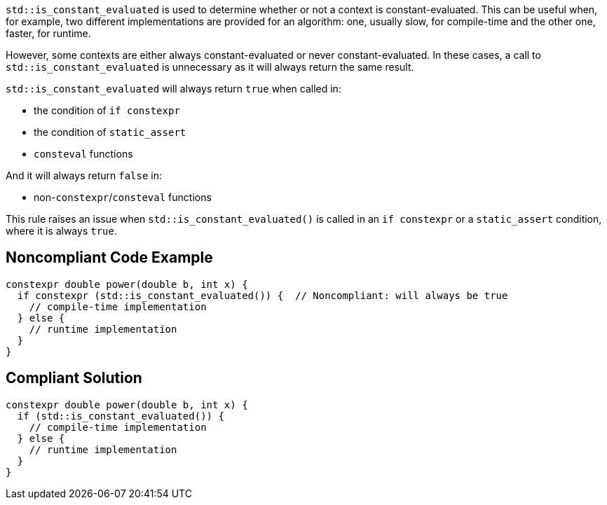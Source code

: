 ``++std::is_constant_evaluated++`` is used to determine whether or not a context is constant-evaluated. This can be useful when, for example, two different implementations are provided for an algorithm: one, usually slow, for compile-time and the other one, faster, for runtime.


However, some contexts are either always constant-evaluated or never constant-evaluated. In these cases, a call to ``++std::is_constant_evaluated++`` is unnecessary as it will always return the same result.

``++std::is_constant_evaluated++`` will always return ``++true++`` when called in:

* the condition of ``++if constexpr++``
* the condition of ``++static_assert++``
* ``++consteval++`` functions

And it will always return ``++false++`` in:

* non-``++constexpr++``/``++consteval++`` functions

This rule raises an issue when ``++std::is_constant_evaluated()++`` is called in an ``++if constexpr++`` or a ``++static_assert++`` condition, where it is always ``++true++``.

== Noncompliant Code Example

----
constexpr double power(double b, int x) {
  if constexpr (std::is_constant_evaluated()) {  // Noncompliant: will always be true
    // compile-time implementation
  } else {
    // runtime implementation
  }
}
----

== Compliant Solution

----
constexpr double power(double b, int x) {
  if (std::is_constant_evaluated()) {
    // compile-time implementation
  } else {
    // runtime implementation
  }
}
----
